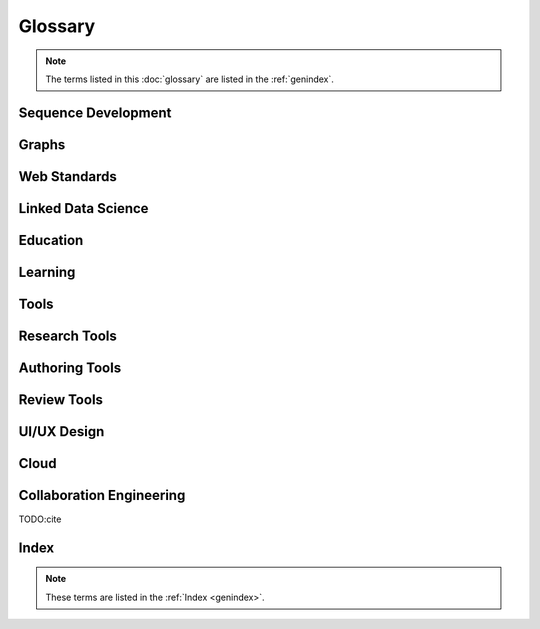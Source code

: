 
Glossary
+++++++++
.. note:: The terms listed in this :doc:`glossary`
   are listed in the :ref:`genindex`.

.. contents:
..   :class: handout

Sequence Development
--------------------

.. glossary::

   sequencing
      developing :term:`paths <path>` of :term:`edges <edge>` between
      :term:`node <vertex>` :term:`resources <resource>`.

      Often augmented with :term:`authoring tools`

   authoring
      Creating and synthesizing :term:`sequences <sequencing>`
      of :term:`resources <Resource>` like:

      * :term:`documents <Document>`
      * :term:`learning objects <Learning Object>`

   naming
      assigning unique identifiers to concepts, objects, and categories



   namespacing
      TODO

      ::

         # Dots:     path.to.resource
         # Slashes:  path/to/resource
         # Hahes:                    #url_fragment``

   tagging
      adding attribute :term:`edges <edge>` between :term:`resources
      <resource>` and tag strings, which can be :term:`namespaced
      <namespace>` :term:`URLs <URL>`.
      Tags can denote :term:`categories <category>`

      Example in :term:`JSON`
      
      .. code-block:: javascript

         {
            "url": "http://example.com/ns/products/XYZ_123",
            "title": "XYZ_123",
            "tags": ["Widgets", "XYZ_Widgets"]
         }

      Often augmented with :term:`annotation tools <Annotation Tool>`

   linking
      Adding :term:`edges <edge>` between :term:`nodes <vertex>` of 
      :term:`resources <Resource>`

      Often augmented with :term:`authoring tools`

      **software development**
      
      Bundling required :term:`resources <resource>`
      and :term:`components <component>`



   optimizing
      finding optima for making decisions that better achieve objectives

   publishing
      sharing :term:`document` and :term:`Linked Data` 
      :term:`resources <resource>` in order to benefit from
      :term:`collaborative <collaboration>` :term:`feedback`

   interfacing
      requesting and sharing :term:`resources <resource>`


Graphs
--------
.. glossary::

   Graph
      A network of :term:`vertices <vertex>` and :term:`edges <edge>`.
      May have a :term:`name <naming>` 

   Category
      TODO

   Schema
      A set of :term:`categories <category>`
      and :term:`attributes <attribute>`

      Examples:

      * :term:`XSD`
      * :term:`RDF`
      * :term:`Markup Languages <Markup Language>`

   Vertex
      A node in a :term:`graph`

   Edge
      A connection between :term:`vertices <vertex>`. Also called a
      :term:`link`.

   Path
      A sequence of :term:`edges <edge>` between :term:`vertices <vertex>`
      of a graph

   Feedback
      TODO

Web Standards
--------------
.. glossary:: 

   Resource
      TODO. An object with content, a :term:`URL`,
      and :term:`metadata`

      Examples:

      * :term:`HTML`
      * :term:`Document`
      * :term:`Web Video`

   WWW
      World Wide Web. :term:`Graph` of
      :term:`HTML` :term:`Document <document>` 
      and :term:`Resource <Resource>`
      :term:`Vertices <Vertex>` with
      :term:`URL <URL>` :term:`Edges <edge>`
      shared over :term:`HTTP`

   Web
      See: :term:`WWW`

   W3C
      `World Wide Web Consortium <http://w3c.org>`_.
      The main international standards organization for the :term:`WWW`.

   Web Standard
      TODO. Standard defined by a standards-making body such as 
      :term:`W3C`

   SGML
      Standard Generalized Markup Language

   PDF
      Portable Document Format

   URL
      Uniform Resource Locator

   URI
      Uniform Resource Indicator

   HTTP
      Hypertext Transfer Protocol. Standard :term:`request <HTTP Request>`
      /:term:`response <HTTP Response>`
      protocol for the :term:`web`.


   HTTP Request
      :term:`HTTP` Request with a type, headers, and a body

      Types:

      * GET
      * POST
      * PUT
      * DELETE

      Example:

      .. code-block:: html

         GET /ns/products/XYZ_123 HTTP/1.1
         User-Agent: browsername
         Host: example.org
         Accept: application/json

   HTTP Response
      :term:`HTTP` Response with a response code, headers, and a body

      Example Response Codes:

      * 200: OK
      * 404: Not Found
      * 500: Server Error

      Example Response:

      .. code-block:: html

         HTTP/1.1 200 OK
         Server: servername
         Content-Type: application/json
         Content-Length: 172
         Connection: keep-alive

         {"title":"Document Title", "author": ... }

      TODO:cite

   HTML
      Hyptertext Markup Language.
      
      Derived from :term:`SGML`

      Often served over :term:`HTTP`

      Example
      
      .. code-block:: html

         TODO: doctype
         <html>
            <head>
               <title>Document Title</title>
               <meta author="Document Author"/>
            </head>
            <body>
               <h1>Document Title</h1>
               <p>... Document Content ...</p>
            </body>
         </html>

   XML
      Extensible Markup Language. Derived from :term:`SGML` and
      :term:`HTML`

      Example
      
      .. code-block:: xml

         TODO: XMLNS
         <object>
            <dc:title>Document Title</dc:title>
            <dc:author>Document Author>/dc:author>
            <content>... Document Content ...</content>
            <year>2012</year>
         </object>

   XHTML
      :term:`XML`-compliant :term:`HTTP`

   Namespace
      A :term:`URL` for a set of :term:`resources` within a
      :term:`schema`.

      Examples in :term:`Turtle` syntax
      
      .. code-block:: turtle

         @prefix rdfs: http://TODO/TODO/TODO
         @prefix ex: http://example.org/ns/example/
         @prefix products: http://example.com/ns/products/

      Examples in :term:`XHTML` syntax::

         TODO

   JSON
      :term:`JavaScript` Object Notation.

      Example

      .. code-block:: javascript

         [
          { 'dc:title':    'Document Title',
            'dc:author':   'Document Author',
            'content':     '... Document Content ...',
            'year':        2012},
          {'dc:title':'Document N','content':'Hello World', 'year':2012}
         ]


   Web Hooks
      :term:`HTTP` Push Notifications   

Linked Data Science
---------------------

.. glossary::

   Data Science
      TODO



   Metadata
      Data about data: :term:`attributes <attribute>` and 
      :term:`edges <edge>`

      Examples:

      * ``dc:title`` -- Dublin Core Title Attribute
      * ``dc:author`` -- Dublin Core Author Attribute
      * ``last_modified``

   Key
      A hashable identifier for a record :term:`value`.

      Example::

         key = http://example.org/ns/products/XYZ_123

   Value
      A value stored with a :term:`key`

      Example
      
      .. code-block:: python

         database = {
            'http://example.org/ns/products/XYZ_123':   # KEY
               {
               'type':'ex:Widget',                       # VALUE
               'rdfs:label':  "Product XYZ_123"
               'ex:linksWith': [ ex:XYZ_Widgets ],
               },
         }
         database.get('http://example.org/ns/products/XYZ_123')
         database['http://example.org/ns/products/XYZ_123']

   Entity Attribute Value
      A flexible data storage pattern.

      <:term:`entity <subject>`> <:term:`attribute <predicate>`> 
      <:term:`value <value>`>

   Triple
      Data-model of :term:`RDF`

      <:term:`subject`> <:term:`predicate`> <:term:`object`>

   Subject
      :term:`URL` Subject of a triple. Also: :term:`Key` and
      :term:`Entity <subject>`

   Predicate
      :term:`URL` predicate of a triple. Also: :term:`Key`

   Object
      Object or :term:`value` of a triple.

   Attribute
      A factual assertion about a :term:`Resource`.

      A :term:`predicate` and an :term:`object` about a :term:`subject`

      Example with :term:`Triples <Triple>` in :term:`Turtle` syntax::

         @prefix rdfs: http://TODO/TODO/TODO
         @prefix ex: http://example.org/ns/example/
         @prefix products: http://example.com/ns/products/

         products:XYZ_123
            a ex:Widget ;
            ex:linksWith ex:XYZ_Widgets ;
            rdfs:label "Product XYZ_123" ;
            .

   Ontology
      A structured set of :term:`Attributes <Attribute>` and
      :term:`edges <edge>` between :term:`concepts <concept>` in a
      :term:`named graph <graph>`

   RDF
      Resource Description Framework.
      :term:`W3C` :term:`triples` metadata data-model.
      Often expressed as :term:`XML`

   Turtle
      Lightweight syntax for expressing :term:`RDF` :term:`triples`
      (:term:`.ttl <turtle>`, :term:`.n3 <n3>` )

   TriG
      Syntax extension for expressing :term:`named graphs` in
      :term:`turtle`

   Microdata
      TODO. :term:`Markup syntax <Markup Language>` for expressing 
      structured data.

   FOAF
      Friend of a Friend :term:`RDF` :term:`ontology`

   DOAP
      Description of a Project :term:`RDF` :term:`ontology`

   OEMBED
      Authoring feature for automatically identifying and
      :term:`linking` to
      :term:`resource <resource>` :term:`URLs <URL>`
      on sites that support :term:`microdata` :term:`metadata`

   Linked Data
      Data :term:`resources <Resource>` linked through the :term:`WWW` using
      :term:`structured attributes <attribute>` of various
      :term:`ontologies <ontology>`

   Linked Open Data
      :term:`Linked Data` shared as :term:`Data sets` 
      with :term:`Open License` terms

      Examples:

      * http://dbpedia.org
      *

      TODO:Cite LODCloud

Education
----------
.. glossary::


   STEM
      Science, Technology, Engineering and Mathematics

   Curriculum
      A course or courses of study required for meeting objectives

   Theory
      TODO



   Process
      TODO

   Knowledge
      TODO

   Wisdom
      TODO

Learning
----------
.. glossary::

   Online Learning
      Learning delivered over :term:`web` :term:`channels`

   Learning Object
      "Any entity, digital or non-digital, that may be used for
      learning, education, or training"
      --`IEEE 1484.12-1-2002  <http://ltsc.ieee.org/wg12/files/LOM_1484_12_1_v1_Final_Draft.pdf>`_

      A learning :term:`resource`.

   Learning Activity
      TODO

   Learning Assessment
      Documenting educational progress

   LMS
      Learning Management System.
      An application for creating and delivering courses and training.
      "Limbs"

      Examples:

      * http://blackboard.com
      * TODO: http://moodle.org
      * TODO: http://sakaiproject.org

   LCMS
      Learning Content Management System. Authoring and publishing
      workflows to support content for a :term:`Learning Management
      System <LMS>`
      
   ADL
      Advanced Distributed Learning Initiative

   SCORM
      Sharable Content Object Reference Model. Based on :term:`XML`

   CLCIMS
      Computer Learning Content Information Management System: 
      :term:`SCORM`-compliant.

   TinCan
      TinCAN API
      
      "Next Generation :term:`SCORM`"

      :term:`Web Hooks` for :term:`learning activity` metrics

   LRS
      Learning Record Store. A repository for :term:`TinCan`
      :term:`learning activity` records.

      Can integrate with an :term:`LMS` or :term:`LCMS`

   OpenCourseWare
      TODO

   MOOC
      Massive Open Online Course. Large scale :term:`distance learning`
      course offered :term:`at scale <scalability>`
      through the :term:`WWW`

      Examples:

      * :term:`Coursera`
      * :term:`EdX`

   Scalability
      TODO 

Tools
------
.. glossary::

   Browser
      An application for retrieving, presenting and traversing 
      :term:`web`
      :term:`resources <resource>`
      like :term:`HTML`
      :term:`Documents <document>`
      over :term:`HTTP`.
      
      Responsible for processing :term:`JavaScript`.

   Web Server
      Software for handling :term:`HTTP` requests over the :term:`web`
      
      Often placed in front of a :term:`Web Application Server`

   Web Application Server
      Software service for hosting web applications that serve
      :term:`resources <Resource>` over :term:`HTTP` :term:`APIs <API>`
      as content types like ``text/html``, ``application/json``,
      ``text/xml``. TODO

      Interface Standards:

      * :term:`WSGI`
      * :term:`OSGI`

   Service
      **Business Service**

      TODO 

      **Information Systems**

      A locally or remotely hosted application for solving part of a
      process.

      **API**

      An :term:`API` web service.

   API
      TODO Programming Interface. 
      
      An application that responds to a standard set of 
      :term:`requests <HTTP Request>` and
      returns a standard set of :term:`responses <HTTP Response>`

      Elements:

      * Authentication Keys
      * Authorization
      * :term:`Error Codes <HTTP Response>`
      * :term:`Resource` Schema
      * :term:`Web Service`  Definitions
     
   Repository
      A :term:`version-controlled <Version Control System>` folder of
      file :term:`resources <resource>`

   Version Control System
      System for storing changesets to a :term:`Repository`
      Also :term:`Revision Control System (RCS)`

      Examples:

      * :term:`Distributed Version Control System <DVCS>`


   DVCS
      Distributed `Version Control System`.

      Advantages:

      * Branching
      * Tagging
      * Offline

      Examples:

      * :term:`Git`
      * :term:`Mercurial`

   Git
      :term:`Version Control System`

      * TODO http://github.com/mirror/kernel
      * TODO http://

   Mercurial
      :term:`Version Control System` written in :term:`Python`

      * http://hg.python.org
      * http://hg.mozilla.org

   Version Control Service
      Hosted :term:`Version Control System` for storing
      :term:`Repositories <Repository>`

      Examples:

      * http://github.com
      * http://bitbucket.org

   Scripting Language
      Third generation programming language.

      Examples:

      * :term:`JavaScript` (:term:`.js <JavaScript>`)
      * :term:`Python` (:term:`.py <Python>`)
      * :term:`Ruby` (:term:`.rb <Ruby>`)
      * :term:`Perl` (:term:`.pl <Perl>`)

   JavaScript
      A :term:`scripting language` which can be interpreted
      client-side in a :term:`Browser`
      locally as a :term:`script`
      or server-side in a :term:`Web Application Server`.
      (:term:`.js <Javascript>`)

   Python
      A :term:`scripting language` which is compiled and/or interpreted
      locally as a :term:`script`
      or server-side in an :term:`Web Application Server`


Research Tools
-----------------



Authoring Tools
-----------------

.. glossary::

   Authoring Tools

      Examples:
      
      * :term:`Text Editor`
      * :term:`Markup Language`

   Document
      TODO. A :term:`resource <resource>` :term:`vertex <vertex>` in a 
      :term:`resource <resource>` :term:`graph <graph>` containing
      textual content often stored in a structured :term:`markup language`.

      Examples:

      * :term:`HTML` (:term:`.html <HTML>`)


   Markup Language
      Textual Markup Language for expressing
      :term:`documents <document>`
      with :term:`content`
      and :term:`presentation`.

      Examples:
         
      * :term:`ReStructuredText` (:term:`.rst <ReStructuredText>`)
      * :term:`LaTeX` (:term:`.tex <LaTeX>`)
      * :term:`BibTeX <BibTeX>`
      * :term:`PDF` (:term:`.pdf <PDF>`)
      * :term:`HTML` (:term:`.html <HTML>`)
      * :term:`XHTML` (:term:`.xhtml <XHTML>`)
      * :term:`HTML5`
      * :term:`Markdown` (:term:`.md <MarkDown>`)
      * :term:`MediaWiki Syntax <MediaWiki>`
      * :term:`JSON`
      * :term:`XML` (:term:`.xml <XML>`)
      * :term:`DocBook` (:term:`.xml <XML>`)
      * :term:`OpenDocument (OpenOffice) <ODF>` (:term:`.odf <ODF>`)
      * :term:`OpenXML (MS Word) <OpenXML>` (:term:`.docx <OpenXML>`) # TODO

   Text Editor

      Examples:

      * :term:`vim`
      * :term:`emacs`
      * :term:`gedit`
      * :term:`notepad`
      * :term:`notepad++`

   ReStructuredText
      A lightweight :term:`Markup Language`.
      Also: :term:`ReST <ReStructuredText>` and
      :term:`RST<ReStructuredText>`. (:term:`.rst <ReStructuredText>`)

      Example:

      .. code-block:: restructuredtext

         .. header:: Document Header
         .. meta::
            :description lang=en: Document Description
            :author: Document Author

         .. contents:: Table of Contents
            :depth: 1
         
         Intro
         ======
         .. note: This is a `note directive <note_directive>`_

         .. _note_directive: http://docutils.sf.net/

         Background
         -----------
         .. Document Content ...

         Glossary
         =========
         .. glossary::

            ReStructuredText
               A lightweight :term:`Markup Language`

      SeeAlso:
         * http://docutils.sf.net/docs/user/rst/demo.txt
         * http://docutils.sf.net/docs/user/demo.rst

   LaTeX
      Plaintext typesetting :term:`Markup Language`

      Example::

         TODO

   BibTeX
      Language and system for managing Bibliographic References in
      :term:`LaTeX <latex>` syntax

      .. code-block:: latex

         @techreport{this,
            author      = "Wesley {Turner}",
            title       = "Self-Directed Learning with Online Resources",
            institution = "WRD",
            year        =  2012,
            address     = "Omaha, NE, USA",
         }

   PDF
      Portable Document Format

   rst2pdf
      :term:`ReStructuredText` :term:`PDF` publisher.

      Output formats:

      * :term:`PDF`

   Sphinx
      :term:`RestructuredText` documentation publisher.

      Output Formats:
      
      * :term:`HTML`
      * :term:`JSON`
      * :term:`PDF`
      * :term:`LaTeX`

      Examples:

      * http://docs.python.org
      * http://packages.python.org
      * http://readthedocs.org
      * http://sphinxdoc.org

      TODO:cite

Review Tools
--------------

.. glossary::

   

UI/UX Design
--------------
.. glossary::

   Interface
      TODO

   UI
      User Interface

   UX
      User Experience

Cloud
-------
.. glossary::

   Cloud
      TODO

   Grid
      TODO

   Stack
      TODO

   Distributed Computing
      TODO 


Collaboration Engineering
---------------------------
.. glossary::

   Collaboration
      working together to create, share, and improve
      :term:`resources <resource>`

   Collaboration Engineering

      TODO

   Six Patterns of Collaboration
      1. :term:`Generate`: Fewer to more concepts
      2. :term:`Reduce`: Many concepts -> focus
      3. :term:`Clarify`: Less -> More Shared Understanding
      4. :term:`Organize`:
      5. :term:`Evaluate`: Less -> More Value Understanding
      6. :term:`Build Consensus`: Less -> More Willingness to Commit

      TODO:Cite

   Generate
      Fewer to more concepts.

      :term:`Six Patterns of Collaboration` #1

   Reduce
      Many concepts -> focus

      :term:`Six Patterns of Collaboration` #2

   Clarify
      Less -> More Shared Understanding
      
      :term:`Six Patterns of Collaboration` #3

   Organize
      TODO

      :term:`Six Patterns of Collaboration` #4

   Evaluate
      Less -> More Value Understanding

      :term:`Six Patterns of Collaboration` #5

   Build Consensus
      Less -> More Willingness to Commit

      :term:`Six Patterns of Collaboration` #6


   Seven Layer Model
      1. :term:`Goals <goal>`
      2. :term:`Products <product>`
      3. :term:`Activities <activity>`
      4. :term:`Patterns <pattern>`
      5. :term:`Techniques <technique>`
      6. :term:`Tools <tool>`
      7. :term:`Scripts <script>`

   Goal
      TODO

   Product
      TODO

   Activity
      TODO
      See :term:`Learning Activity`

   Pattern
      TODO

   Technique
      TODO

   Tool
      TODO

   Script
      TODO

   Comparison Scheme for Collaborative Technology
      * :term:`Core Functionality`
      * :term:`Access Controls`
      * :term:`Alerts/Interrupts`
      * :term:`Content`
      * :term:`Actions`
      * :term:`Synchronicity`
      * :term:`Identifiability`
      * :term:`Relationships`
      * :term:`Persistence`

   Core Functionality
      TODO

   Access Controls
      TODO

   Alerts/Interrupts
      TODO

   Content
      TODO

   Actions
      TODO

      See also: :term:`activities <activity>`

   Synchronicity
      TODO

   Identifiability
      TODO

   Relationships
      TODO

   Persistence
      TODO

   Creative Process
      * :term:`Problem Identification`
      * :term:`Information Search`
      * :term:`Idea/Solution Generation`
      * :term:`Idea/Solution Evaluation and Selection`
      * :term:`Implementation Planning`

   Problem Identification
      TODO

   Information Search
      TODO

   Idea/Solution Generation
      TODO

   Idea/Solution Evaluation and Selection
      TODO

   Implementation Planning
      TODO

   Goal Attainment Paradigm

      * Understand Problem
      * Develop alternate solutions
      * Evaluate solutions
      * Make choices
      * Make plans
      * Take action
      * Review

   Six Sigma
      TODO

   DMAIC
      :term:`Six Sigma` process

      * Define
      * Measure
      * Analyze
      * Implement
      * Control

   Define
      TODO

   Measure
      TODO

   Analyze
      TODO

   Implement
      TODO

   Control
      TODO


   Feature Matrix
      TODO

      ::
    
         Feature:
            Label
            Description
            Value

         Choice:
            Label
            Description
            {Version}

         Choice-Feature:
            Feature
            Choice
            --
            Score
            Reason
            Reference URIs
            Cost
            Cost URIs

         Display Algorithm:
            for f in sorted(features):
               print(feature)
               for c in sorted(choices):
                     print(choice_features((feature,choice)))

      .. note:: Categorically enumerated heat map/contour plot
         with combinatorially optimized feature islands

      .. note:: max-flow algorithms



TODO:cite

Index
-------
.. note:: These terms are listed in the :ref:`Index <genindex>`.





